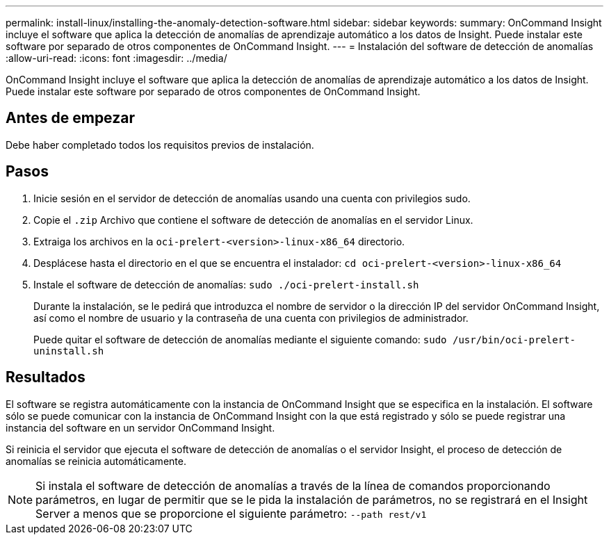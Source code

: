 ---
permalink: install-linux/installing-the-anomaly-detection-software.html 
sidebar: sidebar 
keywords:  
summary: OnCommand Insight incluye el software que aplica la detección de anomalías de aprendizaje automático a los datos de Insight. Puede instalar este software por separado de otros componentes de OnCommand Insight. 
---
= Instalación del software de detección de anomalías
:allow-uri-read: 
:icons: font
:imagesdir: ../media/


[role="lead"]
OnCommand Insight incluye el software que aplica la detección de anomalías de aprendizaje automático a los datos de Insight. Puede instalar este software por separado de otros componentes de OnCommand Insight.



== Antes de empezar

Debe haber completado todos los requisitos previos de instalación.



== Pasos

. Inicie sesión en el servidor de detección de anomalías usando una cuenta con privilegios sudo.
. Copie el `.zip` Archivo que contiene el software de detección de anomalías en el servidor Linux.
. Extraiga los archivos en la `oci-prelert-<version>-linux-x86_64` directorio.
. Desplácese hasta el directorio en el que se encuentra el instalador: `cd oci-prelert-<version>-linux-x86_64`
. Instale el software de detección de anomalías: `sudo ./oci-prelert-install.sh`
+
Durante la instalación, se le pedirá que introduzca el nombre de servidor o la dirección IP del servidor OnCommand Insight, así como el nombre de usuario y la contraseña de una cuenta con privilegios de administrador.

+
Puede quitar el software de detección de anomalías mediante el siguiente comando: `sudo /usr/bin/oci-prelert-uninstall.sh`





== Resultados

El software se registra automáticamente con la instancia de OnCommand Insight que se especifica en la instalación. El software sólo se puede comunicar con la instancia de OnCommand Insight con la que está registrado y sólo se puede registrar una instancia del software en un servidor OnCommand Insight.

Si reinicia el servidor que ejecuta el software de detección de anomalías o el servidor Insight, el proceso de detección de anomalías se reinicia automáticamente.

[NOTE]
====
Si instala el software de detección de anomalías a través de la línea de comandos proporcionando parámetros, en lugar de permitir que se le pida la instalación de parámetros, no se registrará en el Insight Server a menos que se proporcione el siguiente parámetro: `--path rest/v1`

====